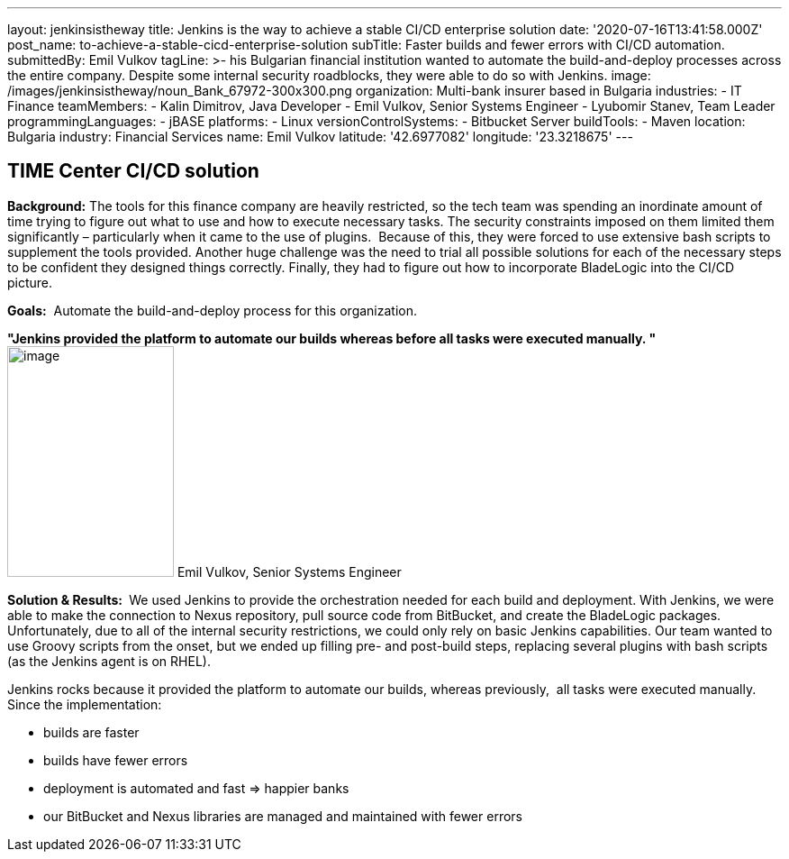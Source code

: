 ---
layout: jenkinsistheway
title: Jenkins is the way to achieve a stable CI/CD enterprise solution
date: '2020-07-16T13:41:58.000Z'
post_name: to-achieve-a-stable-cicd-enterprise-solution
subTitle: Faster builds and fewer errors with CI/CD automation.
submittedBy: Emil Vulkov
tagLine: >-
  his Bulgarian financial institution wanted to automate the build-and-deploy
  processes across the entire company. Despite some internal security
  roadblocks, they were able to do so with Jenkins.
image: /images/jenkinsistheway/noun_Bank_67972-300x300.png
organization: Multi-bank insurer based in Bulgaria
industries:
  - IT Finance
teamMembers:
  - Kalin Dimitrov, Java Developer
  - Emil Vulkov, Senior Systems Engineer
  - Lyubomir Stanev, Team Leader
programmingLanguages:
  - jBASE
platforms:
  - Linux
versionControlSystems:
  - Bitbucket Server
buildTools:
  - Maven
location: Bulgaria
industry: Financial Services
name: Emil Vulkov
latitude: '42.6977082'
longitude: '23.3218675'
---

== TIME Center CI/CD solution




*Background:* The tools for this finance company are heavily restricted, so the tech team was spending an inordinate amount of time trying to figure out what to use and how to execute necessary tasks. The security constraints imposed on them limited them significantly – particularly when it came to the use of plugins.  Because of this, they were forced to use extensive bash scripts to supplement the tools provided. Another huge challenge was the need to trial all possible solutions for each of the necessary steps to be confident they designed things correctly. Finally, they had to figure out how to incorporate BladeLogic into the CI/CD picture.

*Goals:*  Automate the build-and-deploy process for this organization.

*"Jenkins provided the platform to automate our builds whereas before all tasks were executed manually. "* image:/images/jenkinsistheway/Jenkins-logo.png[image,width=185,height=256] Emil Vulkov, Senior Systems Engineer

*Solution & Results: * We used Jenkins to provide the orchestration needed for each build and deployment. With Jenkins, we were able to make the connection to Nexus repository, pull source code from BitBucket, and create the BladeLogic packages.  Unfortunately, due to all of the internal security restrictions, we could only rely on basic Jenkins capabilities. Our team wanted to use Groovy scripts from the onset, but we ended up filling pre- and post-build steps, replacing several plugins with bash scripts (as the Jenkins agent is on RHEL).  

Jenkins rocks because it provided the platform to automate our builds, whereas previously,  all tasks were executed manually.  Since the implementation:

* builds are faster
* builds have fewer errors
* deployment is automated and fast => happier banks
* our BitBucket and Nexus libraries are managed and maintained with fewer errors
